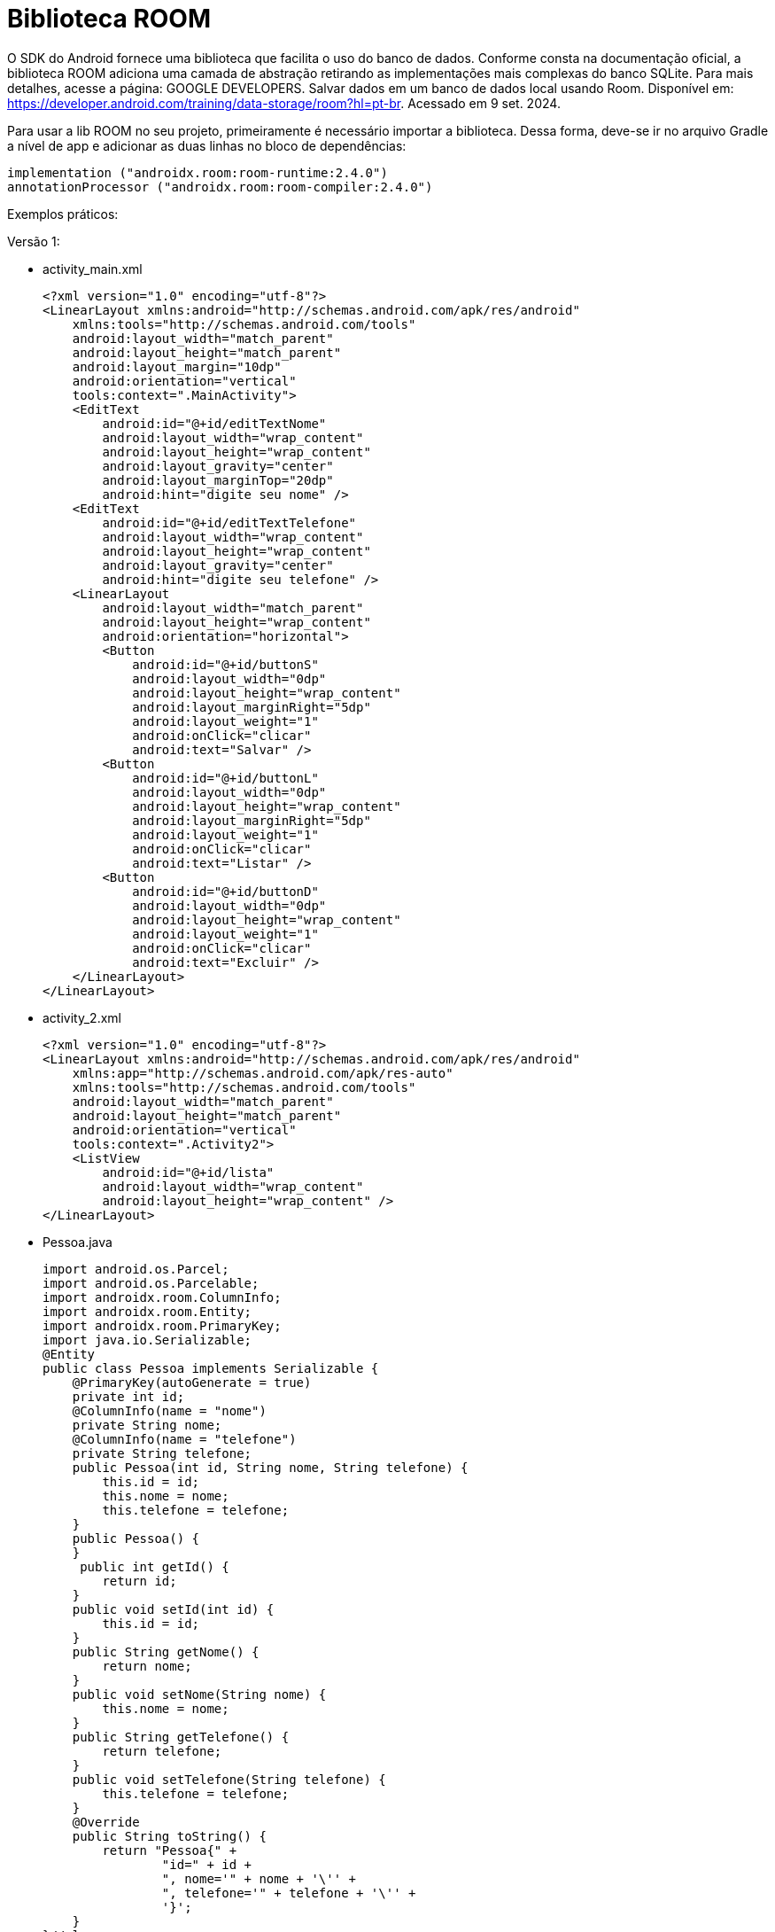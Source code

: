 = Biblioteca ROOM

O SDK do Android fornece uma biblioteca que facilita o uso do banco de dados. Conforme consta na documentação oficial, a biblioteca ROOM adiciona uma camada de abstração retirando as implementações mais complexas do banco SQLite. Para mais detalhes, acesse a página: GOOGLE DEVELOPERS. Salvar dados em um banco de dados local usando Room. Disponível em: https://developer.android.com/training/data-storage/room?hl=pt-br. Acessado em 9 set. 2024.

Para usar a lib ROOM no seu projeto, primeiramente é necessário importar a biblioteca. Dessa forma, deve-se ir no arquivo Gradle a nível de app e adicionar as duas linhas no bloco de dependências:

[source,xml]
implementation ("androidx.room:room-runtime:2.4.0")
annotationProcessor ("androidx.room:room-compiler:2.4.0")

Exemplos práticos:

Versão 1:

- activity_main.xml
[source,xml]
<?xml version="1.0" encoding="utf-8"?>
<LinearLayout xmlns:android="http://schemas.android.com/apk/res/android"
    xmlns:tools="http://schemas.android.com/tools"
    android:layout_width="match_parent"
    android:layout_height="match_parent"
    android:layout_margin="10dp"
    android:orientation="vertical"
    tools:context=".MainActivity">
    <EditText
        android:id="@+id/editTextNome"
        android:layout_width="wrap_content"
        android:layout_height="wrap_content"
        android:layout_gravity="center"
        android:layout_marginTop="20dp"
        android:hint="digite seu nome" />
    <EditText
        android:id="@+id/editTextTelefone"
        android:layout_width="wrap_content"
        android:layout_height="wrap_content"
        android:layout_gravity="center"
        android:hint="digite seu telefone" />
    <LinearLayout
        android:layout_width="match_parent"
        android:layout_height="wrap_content"
        android:orientation="horizontal">
        <Button
            android:id="@+id/buttonS"
            android:layout_width="0dp"
            android:layout_height="wrap_content"
            android:layout_marginRight="5dp"
            android:layout_weight="1"
            android:onClick="clicar"
            android:text="Salvar" />
        <Button
            android:id="@+id/buttonL"
            android:layout_width="0dp"
            android:layout_height="wrap_content"
            android:layout_marginRight="5dp"
            android:layout_weight="1"
            android:onClick="clicar"
            android:text="Listar" />
        <Button
            android:id="@+id/buttonD"
            android:layout_width="0dp"
            android:layout_height="wrap_content"
            android:layout_weight="1"
            android:onClick="clicar"
            android:text="Excluir" />
    </LinearLayout>
</LinearLayout>

- activity_2.xml
[source,xml]
<?xml version="1.0" encoding="utf-8"?>
<LinearLayout xmlns:android="http://schemas.android.com/apk/res/android"
    xmlns:app="http://schemas.android.com/apk/res-auto"
    xmlns:tools="http://schemas.android.com/tools"
    android:layout_width="match_parent"
    android:layout_height="match_parent"
    android:orientation="vertical"
    tools:context=".Activity2">
    <ListView
        android:id="@+id/lista"
        android:layout_width="wrap_content"
        android:layout_height="wrap_content" />
</LinearLayout>

- Pessoa.java
[source,java]
import android.os.Parcel;
import android.os.Parcelable;
import androidx.room.ColumnInfo;
import androidx.room.Entity;
import androidx.room.PrimaryKey;
import java.io.Serializable;
@Entity
public class Pessoa implements Serializable {
    @PrimaryKey(autoGenerate = true)
    private int id;
    @ColumnInfo(name = "nome")
    private String nome;
    @ColumnInfo(name = "telefone")
    private String telefone;
    public Pessoa(int id, String nome, String telefone) {
        this.id = id;
        this.nome = nome;
        this.telefone = telefone;
    }
    public Pessoa() {
    }
     public int getId() {
        return id;
    }
    public void setId(int id) {
        this.id = id;
    }
    public String getNome() {
        return nome;
    }
    public void setNome(String nome) {
        this.nome = nome;
    }
    public String getTelefone() {
        return telefone;
    }
    public void setTelefone(String telefone) {
        this.telefone = telefone;
    }
    @Override
    public String toString() {
        return "Pessoa{" +
                "id=" + id +
                ", nome='" + nome + '\'' +
                ", telefone='" + telefone + '\'' +
                '}';
    }
}//class

- PessoaDao.java
[source,java]
import androidx.room.Dao;
import androidx.room.Delete;
import androidx.room.Insert;
import androidx.room.Query;
import androidx.room.Update;
import java.util.List;
@Dao
public interface PessoaDao {
    @Insert
    public long adicionar(Pessoa p);
    @Query("SELECT * FROM pessoa")
    public List<Pessoa> listar();
    @Update
    public int atualizar(Pessoa p);
    @Delete
    public int excluir(Pessoa p);
}

- Banco.java
[source,java]
import androidx.room.Database;
import androidx.room.RoomDatabase;
@Database(entities = {Pessoa.class}, version = 1)
public abstract class Banco extends RoomDatabase {
    public abstract PessoaDao pessoaDao();
}

- MainActivity.java
[source,java]
import androidx.appcompat.app.AppCompatActivity;
import androidx.room.Room;
import android.content.Intent;
import android.os.Bundle;
import android.view.View;
import android.widget.Button;
import android.widget.EditText;
import android.widget.Toast;
import java.util.ArrayList;
public class MainActivity extends AppCompatActivity {
    private EditText editTextNome, editTextTelefone;
    private Button butttonS, buttonD, buttonL;
    private Pessoa p;
    private PessoaDao dao;
    @Override
    protected void onCreate(Bundle savedInstanceState) {
        super.onCreate(savedInstanceState);
        setContentView(R.layout.activity_main);
        editTextNome = findViewById(R.id.editTextNome);
        editTextTelefone = findViewById(R.id.editTextTelefone);
        butttonS = findViewById(R.id.buttonS);
        buttonD = findViewById(R.id.buttonD);
        buttonL = findViewById(R.id.buttonL);
        p = (Pessoa) getIntent().getSerializableExtra("dado");
        if (p != null) {
            editTextNome.setText(p.getNome());
            editTextTelefone.setText(p.getTelefone());
        }
        Banco db = Room.databaseBuilder(getApplicationContext(),
                Banco.class, "meu_banco")
                .allowMainThreadQueries().build();
        dao = db.pessoaDao();
    }//onCreate
    public void clicar(View view) {
            if (view.getId()==R.id.buttonS) {
                if (p == null) {
                    p = new Pessoa();
                    p.setNome(editTextNome.getText().toString());
                    p.setTelefone(editTextTelefone.getText().toString());
                    long retorno = dao.adicionar(p);
                    if (retorno != -1) {
                        Toast.makeText(MainActivity.this, "Salvo", Toast.LENGTH_SHORT).show();
                        p = null;
                        editTextNome.setText("");
                        editTextTelefone.setText("");
                    } else {
                        Toast.makeText(MainActivity.this, "Não salvo", Toast.LENGTH_SHORT).show();
                    }
                } else {
                    p.setNome(editTextNome.getText().toString());
                    p.setTelefone(editTextTelefone.getText().toString());
                    int retorno = dao.atualizar(p);
                    if (retorno != 0) {
                        Toast.makeText(MainActivity.this, "Salvo", Toast.LENGTH_SHORT).show();
                    } else {
                        Toast.makeText(MainActivity.this, "Não salvo", Toast.LENGTH_SHORT).show();
                    }
                }
            }
        if (view.getId()==R.id.buttonL) {
            ArrayList<Pessoa> dados = (ArrayList) dao.listar();
            if (dados != null) {
                Intent intent = new Intent(MainActivity.this, MainActivity2.class);
                intent.putExtra("dados", dados);
                startActivity(intent);
                finish();
            } else {
                Toast.makeText(MainActivity.this, "Sem dados", Toast.LENGTH_SHORT).show();
            }
        }
        if (view.getId()==R.id.buttonD) {
            int retorno = dao.excluir(p);
            if (retorno > 0) {
                Toast.makeText(MainActivity.this, "Deletado", Toast.LENGTH_SHORT).show();
                p = null;
                editTextNome.setText("");
                editTextTelefone.setText("");
            } else {
                Toast.makeText(MainActivity.this, "Erro", Toast.LENGTH_SHORT).show();
            }
        }
    }//clicar
}//class

- Activity2.java
[source,java]
import androidx.appcompat.app.AppCompatActivity;
import android.content.Intent;
import android.os.Bundle;
import android.view.View;
import android.widget.AdapterView;
import android.widget.ArrayAdapter;
import android.widget.ListView;
import java.util.ArrayList;
public class Activity2 extends AppCompatActivity  implements AdapterView.OnItemClickListener {
    private ListView listView;
    private ArrayAdapter<Pessoa> adapter;
    @Override
    protected void onCreate(Bundle savedInstanceState) {
        super.onCreate(savedInstanceState);
        setContentView(R.layout.activity_2);
        listView = findViewById(R.id.lista);
        ArrayList<Pessoa> dados = (ArrayList<Pessoa>) getIntent().getSerializableExtra("dados");
        adapter = new ArrayAdapter<>(this, android.R.layout.simple_list_item_1, dados);
        listView.setAdapter(adapter);
        listView.setOnItemClickListener(this);
    }
    @Override
    public void onItemClick(AdapterView<?> adapterView, View view, int i, long l) {
        Pessoa p = (Pessoa) adapterView.getItemAtPosition(i);
        Intent intent = new Intent(Activity2.this, MainActivity.class);
        intent.putExtra("dado", p);
        startActivity(intent);
    }
}

Versão 2: Esse exemplo é uma adaptação do exemplo disponibilizado em: STACKOVERFLOW. Android Room One-to-Many Relationship. 2021. Disponível: <https://stackoverflow.com/questions/66897173/android-room-one-to-many-relationship>. Pergunta feita pelo usuário <https://stackoverflow.com/users/328518/adil-bhatty> e respondida pelo usuário <https://stackoverflow.com/users/4744514/miket>.

- AllDao.java
[source,java]
import androidx.room.Dao;
import androidx.room.Insert;
import androidx.room.Query;
import java.util.List;
@Dao
public interface AllDao {
    @Insert
    Long inserirCurso(Curso s);
    @Insert
    Long inserirDisciplina(Disciplina c);
    @Insert
    Long inserirEstudante(Estudante s);
    @Query("SELECT * FROM _curso")
    List<Curso> obterTodosCursos();
    @Query("SELECT * FROM _curso WHERE curso_id = :curso_id ")
    Curso obterUmCurso(Long curso_id);
    @Query("SELECT * FROM _disciplina")
    List<Disciplina> obterTodasDisciplinas();
    @Query("SELECT * FROM _disciplina WHERE disciplina_id = :disciplina_id")
    Disciplina obterUmaDisciplina(Long disciplina_id);
    @Query("SELECT * FROM _estudante " +
            "JOIN _curso ON _curso.curso_id = _estudante.estudante_id " +
            "JOIN _disciplina ON _disciplina.disciplina_id = _estudante.disciplina_id")
    List<EstudanteECursoEDisciplina> obterEstudanteECursoEDisciplina();
    @Query("SELECT * FROM _estudante")
    List<EstudanteComCursoComDisciplina> obterEstudanteComCursoComDisciplina();
}

- MyDatabase.java
[source,java]
import androidx.room.Database;
import androidx.room.RoomDatabase;
@Database(entities = {Curso.class, Disciplina.class, Estudante.class}
        ,version = 1)
public abstract class MyDatabase extends RoomDatabase {
        abstract AllDao allDao();
}

- Curso.java
[source,java]
import androidx.annotation.NonNull;
import androidx.room.ColumnInfo;
import androidx.room.Entity;
import androidx.room.Ignore;
import androidx.room.PrimaryKey;
@Entity(tableName = "_curso")
class Curso {
    @PrimaryKey
    @ColumnInfo(name = "curso_id")
    Long cursoid;
    @NonNull
    @ColumnInfo(name = "curso_nome")
    String cursoNome;
    Curso(){}
    @Ignore
    Curso(String cursoNome) {
        this.cursoNome = cursoNome;
    }
}

- Disciplina.java
[source,java]
import androidx.annotation.NonNull;
import androidx.room.ColumnInfo;
import androidx.room.Entity;
import androidx.room.Ignore;
import androidx.room.PrimaryKey;
@Entity(tableName = "_disciplina")
class Disciplina {
    @PrimaryKey
    @ColumnInfo(name = "disciplina_id")
    Long disciplinaId;
    @NonNull
    @ColumnInfo(name = "disciplina_nome")
    String disciplinaNome;
    Disciplina(){}
    @Ignore
    Disciplina(String disciplinaNome) {
        this.disciplinaNome = disciplinaNome;
    }
}

- Estudante.java
import androidx.room.ColumnInfo;
import androidx.room.Entity;
import androidx.room.ForeignKey;
import androidx.room.Ignore;
import androidx.room.PrimaryKey;
@Entity(
        tableName = "_estudante", foreignKeys = {
        @ForeignKey(
                entity = Curso.class,
                parentColumns = {"curso_id"},
                childColumns = {"curso_id"},
                onDelete = ForeignKey.CASCADE,
                onUpdate = ForeignKey.CASCADE
        ),
        @ForeignKey(
                entity = Disciplina.class,
                parentColumns = {"disciplina_id"},
                childColumns = {"disciplina_id"},
                onDelete = ForeignKey.CASCADE,
                onUpdate = ForeignKey.CASCADE
        )
}
)
class Estudante {
    @PrimaryKey
    @ColumnInfo(name = "estudante_id")
    Long estudanteId;
    @ColumnInfo(name = "estudante_nome")
    String estudanteNome;
    @ColumnInfo(name = "curso_id", index = true)
    Long cursoId;
    @ColumnInfo(name = "disciplina_id", index = true)
    Long disciplinaId;
    Estudante(){}
    @Ignore
    Estudante(String estudanteNome, long cursoId, long disciplinaId) {
        this.estudanteNome = estudanteNome;
        this.cursoId = cursoId;
        this.disciplinaId = disciplinaId;
    }
}

- EstudanteECursoEDisciplina.java
[source,java]
import androidx.room.Embedded;
public class EstudanteECursoEDisciplina {
    @Embedded
    Estudante estudante;
    String curso_nome;
    String disciplina_nome;
}

- EstudanteComCursoComDisciplina.java
[source,java]
import androidx.room.Embedded;
import androidx.room.Relation;
import java.util.List;
public class EstudanteComCursoComDisciplina {
    @Embedded
    Estudante estudante;
    @Relation(entity = Curso.class,parentColumn = "curso_id",
            entityColumn = "curso_id")
    List<Curso> cursoList;
    @Relation(entity = Disciplina.class,parentColumn = "disciplina_id",
            entityColumn = "disciplina_id")
    List<Disciplina> disciplinaList;
}

- activity_main.xml
[source,xml]
<?xml version="1.0" encoding="utf-8"?>
<LinearLayout xmlns:android="http://schemas.android.com/apk/res/android"
    xmlns:app="http://schemas.android.com/apk/res-auto"
    xmlns:tools="http://schemas.android.com/tools"
    android:id="@+id/main"
    android:layout_width="match_parent"
    android:layout_height="match_parent"
    android:orientation="vertical"
    tools:context=".MainActivity">
    <TextView
        android:layout_width="wrap_content"
        android:layout_height="wrap_content"
        android:text="Hello World!"
        android:id="@+id/textViewUm"
         />
    <TextView
        android:layout_width="wrap_content"
        android:layout_height="wrap_content"
        android:id="@+id/textViewDois"
        android:text="Hello World!"
       />
</LinearLayout>

- MainActivity.java
[source,java]
import android.os.Bundle;
import android.util.Log;
import android.widget.TextView;
import androidx.appcompat.app.AppCompatActivity;
import androidx.room.Room;
import java.util.List;
public class MainActivity extends AppCompatActivity {
    private MyDatabase db;
    private AllDao allDao;
    private TextView textViewUm, textViewDois;
    @Override
    protected void onCreate(Bundle savedInstanceState) {
        super.onCreate(savedInstanceState);
        setContentView(R.layout.activity_main);
        textViewUm = findViewById(R.id.textViewUm);
        textViewDois = findViewById(R.id.textViewDois);
        // obtendo uma instância do banco
        db = Room.databaseBuilder(this, MyDatabase.class, "mydb")
                .allowMainThreadQueries()
                .build();
        // acesso ao dao
        allDao = db.allDao();
        // criando alguns cursos
        Curso[] s_array = {new Curso("Curso1"),
                new Curso("Curso2"),
                new Curso("Curso3")
        };
        // inserindo cursos no banco
        for (Curso s : s_array) {
            allDao.inserirCurso(s);
        }
        // criando objetos de disciplinas
        Disciplina[] c_array = {
                new Disciplina("Disciplina1"),
                new Disciplina("Disciplina2"),
                new Disciplina("Disciplina3")
        };
        // inserindo as disciplinas no banco
        for (Disciplina c : c_array) {
            allDao.inserirDisciplina(c);
        }
        // criando alguns objetos estudantes
        Estudante[] st_array = {
                new Estudante("Fred", 3, 3),
                new Estudante("Mary", 1, 2)
        };
        //inserindo estudantes no banco
        for (Estudante st : st_array) {
            allDao.inserirEstudante(st);
        }
        // obter os estudantes com curso e disciplina
        // usando POJO 1 (realtionship via joins)
        List<EstudanteECursoEDisciplina> sasac = allDao.obterEstudanteECursoEDisciplina();
        StringBuilder dados = new StringBuilder();
        for (EstudanteECursoEDisciplina ssc : sasac) {
            dados.append("ESTUDENTEINFO1: " + "Estudante Nome = " + ssc.estudante.estudanteNome +
                                "\n\t ID=" + ssc.estudante.estudanteId +
                                " CursoID=" + ssc.estudante.cursoId +
                                " DisciplinaID=" + ssc.estudante.disciplinaId +
                                "\n\t\t Curso Nome = " + ssc.curso_nome +
                                "\n\t\t Disciplina Nome = " + ssc.disciplina_nome +"\n"
                                );
        }
        textViewUm.setText(dados.toString());
        dados = new StringBuilder();
        // obter os estudante com curso e disciplina
        // usando POJO 2 (with @Relation's)
        List<EstudanteComCursoComDisciplina> swswc = allDao.obterEstudanteComCursoComDisciplina();
        for (EstudanteComCursoComDisciplina ssc : swswc) {
            dados.append("ESTUDENTEINFO2: " + "Estudante Nome = " + ssc.estudante.estudanteNome +
                    "\n\t ID=" + ssc.estudante.estudanteId +
                    " CursoID=" + ssc.estudante.cursoId +
                    " DisciplinaID=" + ssc.estudante.disciplinaId +
                    "\n\t\t Curso Nome = " + ssc.cursoList.get(0).cursoNome +
                    "\n\t\t Disciplina Nome = " + ssc.disciplinaList.get(0).disciplinaNome +"\n"
            );
        }
        textViewDois.setText(dados.toString());
    }//onCreate
}//class













